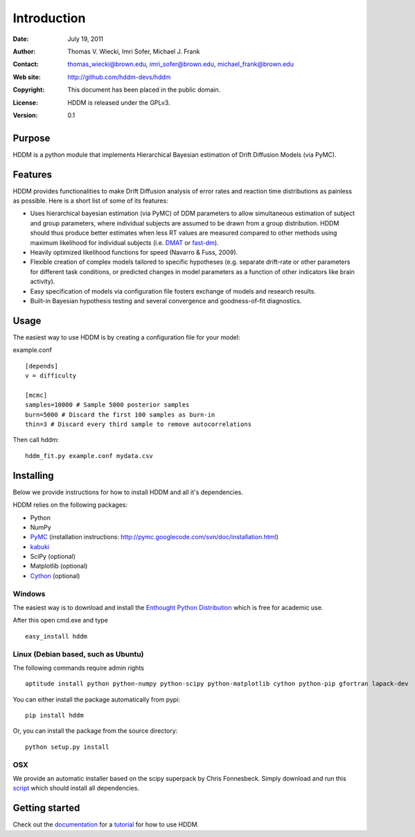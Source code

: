 ************
Introduction
************

:Date: July 19, 2011
:Author: Thomas V. Wiecki, Imri Sofer, Michael J. Frank
:Contact: thomas_wiecki@brown.edu, imri_sofer@brown.edu, michael_frank@brown.edu
:Web site: http://github.com/hddm-devs/hddm
:Copyright: This document has been placed in the public domain.
:License: HDDM is released under the GPLv3.
:Version: 0.1

Purpose
=======

HDDM is a python module that implements Hierarchical Bayesian estimation of Drift Diffusion Models (via PyMC).

Features
========

HDDM provides functionalities to make Drift Diffusion analysis of
error rates and reaction time distributions as painless as 
possible. Here is a short list of some of its features:

* Uses hierarchical bayesian estimation (via PyMC) of DDM parameters
  to allow simultaneous estimation of subject and group parameters,
  where individual subjects are assumed to be drawn from a group
  distribution. HDDM should thus produce better estimates when less RT
  values are measured compared to other methods using maximum
  likelihood for individual subjects (i.e. `DMAT`_ or `fast-dm`_). 

* Heavily optimized likelihood functions for speed (Navarro & Fuss, 2009).

* Flexible creation of complex models tailored to specific hypotheses
  (e.g. separate drift-rate or other parameters for different task
  conditions, or predicted changes in model parameters as a function
  of other indicators like brain activity).

* Easy specification of models via configuration file fosters exchange of models and research results.

* Built-in Bayesian hypothesis testing and several convergence and goodness-of-fit diagnostics.

Usage
=====

The easiest way to use HDDM is by creating a configuration file for your model:

example.conf
::

    [depends]
    v = difficulty

    [mcmc]
    samples=10000 # Sample 5000 posterior samples
    burn=5000 # Discard the first 100 samples as burn-in
    thin=3 # Discard every third sample to remove autocorrelations

Then call hddm:

::

    hddm_fit.py example.conf mydata.csv

Installing
==========

Below we provide instructions for how to install HDDM and all it's dependencies.

HDDM relies on the following packages:

* Python

* NumPy

* PyMC_ (installation instructions: http://pymc.googlecode.com/svn/doc/installation.html)

* kabuki_ 

* SciPy (optional)

* Matplotlib (optional)

* Cython_ (optional)


Windows
-------

The easiest way is to download and install the `Enthought Python
Distribution`_ which is free for academic use.

After this open cmd.exe and type ::

    easy_install hddm


Linux (Debian based, such as Ubuntu)
------------------------------------

The following commands require admin rights

::

    aptitude install python python-numpy python-scipy python-matplotlib cython python-pip gfortran lapack-dev

You can either install the package automatically from pypi:

::

    pip install hddm

Or, you can install the package from the source directory:

::

    python setup.py install

OSX
---

We provide an automatic installer based on the scipy superpack by Chris Fonnesbeck. Simply download and run this script_ which should install all dependencies.

Getting started
===============

Check out the documentation_ for a tutorial_ for how to use HDDM.

.. _HDDM: http://code.google.com/p/hddm/
.. _Python: http://www.python.org/
.. _PyMC: http://code.google.com/p/pymc/
.. _Cython: http://www.cython.org/
.. _DMAT: http://ppw.kuleuven.be/okp/software/dmat/
.. _fast-dm: http://seehuhn.de/pages/fast-dm
.. _documentation: http://ski.cog.brown.edu/hddm_docs
.. _tutorial: http://ski.cog.brown.edu/hddm_docs/tutorial.html
.. _manual: http://ski.cog.brown.edu/hddm_docs/manual.html
.. _kabuki: https://github.com/hddm-devs/kabuki
.. _Enthought Python Distribution: http://www.enthought.com/products/edudownload.php
.. _script: https://raw.github.com/hddm-devs/hddm/master/install_osx.sh
